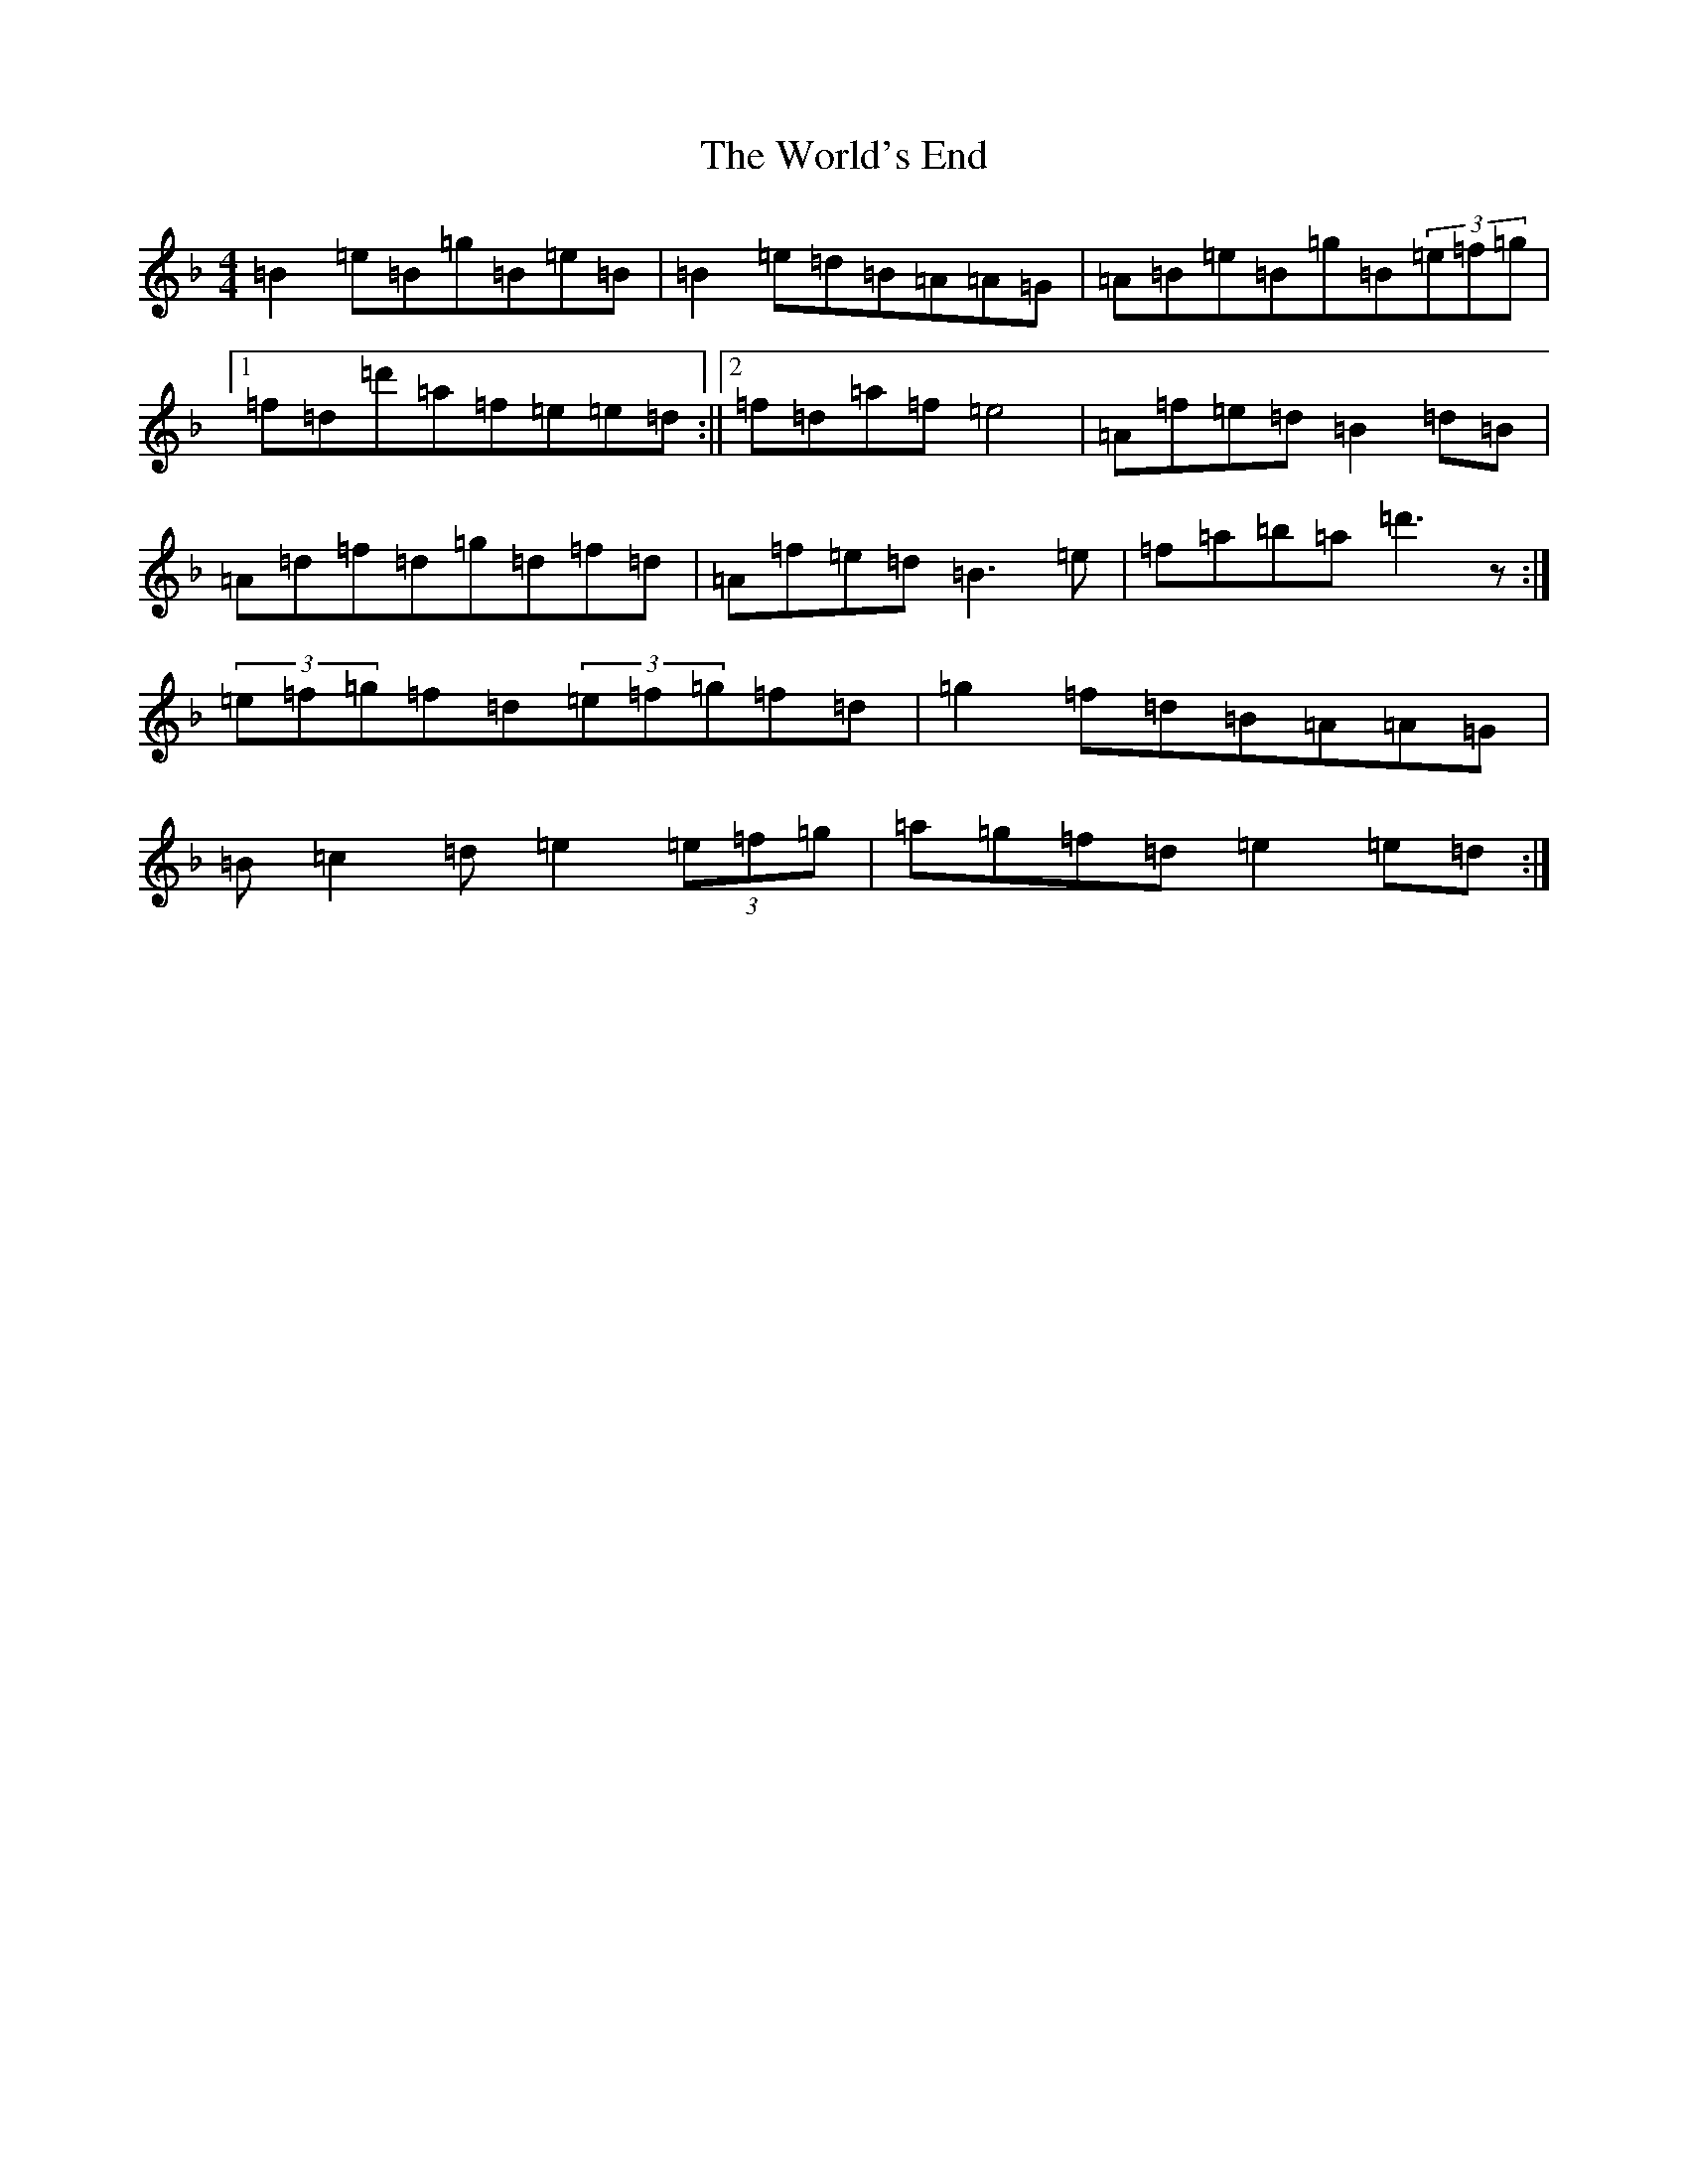X: 22750
T: World's End, The
S: https://thesession.org/tunes/178#setting178
Z: D Mixolydian
R: reel
M: 4/4
L: 1/8
K: C Mixolydian
=B2=e=B=g=B=e=B|=B2=e=d=B=A=A=G|=A=B=e=B=g=B(3=e=f=g|1=f=d=d'=a=f=e=e=d:||2=f=d=a=f=e4|=A=f=e=d=B2=d=B|=A=d=f=d=g=d=f=d|=A=f=e=d=B3=e|=f=a=b=a=d'3z:|(3=e=f=g=f=d(3=e=f=g=f=d|=g2=f=d=B=A=A=G|=B=c2=d=e2(3=e=f=g|=a=g=f=d=e2=e=d:|